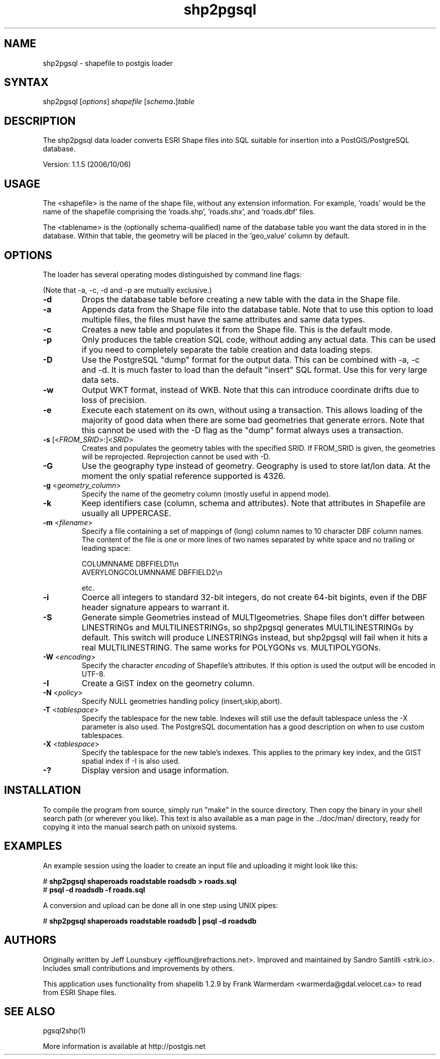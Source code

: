 .TH "shp2pgsql" "1" "" "" "PostGIS"
.SH "NAME"
.LP 
shp2pgsql - shapefile to postgis loader

.SH "SYNTAX"
.LP 
shp2pgsql [\fIoptions\fR] \fIshapefile\fR [\fIschema\fR\fB.\fR]\fItable\fR

.SH "DESCRIPTION"
.LP 
The shp2pgsql data loader converts ESRI Shape files into SQL suitable 
for insertion into a PostGIS/PostgreSQL database. 

Version: 1.1.5 (2006/10/06)

.SH "USAGE"
.LP
The <shapefile> is the name of the shape file, without any extension
information. For example, 'roads' would be the name of the shapefile 
comprising the 'roads.shp', 'roads.shx', and 'roads.dbf' files.

The <tablename> is the (optionally schema-qualified) name of the database 
table you want the data stored in in the database. Within that table, 
the geometry will be placed in the 'geo_value' column by default.

.SH "OPTIONS"
.LP 
The loader has several operating modes distinguished by command line flags:

(Note that \-a, \-c, \-d and \-p are mutually exclusive.)
.TP 
\fB\-d\fR
Drops the database table before creating a new table with the data in the 
Shape file.
.TP 
\fB\-a\fR
Appends data from the Shape file into the database table. Note that to use
this option to load multiple files, the files must have the same attributes 
and same data types.
.TP 
\fB\-c\fR
Creates a new table and populates it from the Shape file. This is the default 
mode.
.TP 
\fB\-p\fR
Only produces the table creation SQL code, without adding any actual data. 
This can be used if you need to completely separate the table creation and 
data loading steps.
.TP 
\fB\-D\fR
Use the PostgreSQL "dump" format for the output data. This can be combined 
with \-a, \-c and \-d. It is much faster to load than the default "insert"
SQL format. Use this for very large data sets.
.TP 
\fB\-w\fR
Output WKT format, instead of WKB.  Note that this can
introduce coordinate drifts due to loss of precision.
.TP 
\fB\-e\fR
Execute each statement on its own, without using a transaction.
This allows loading of the majority of good data when there are some bad
geometries that generate errors.  Note that this cannot be used with the
\-D flag as the "dump" format always uses a transaction.
.TP 
\fB\-s\fR [<\fIFROM_SRID\fR>:]<\fISRID\fR>
Creates and populates the geometry tables with the specified SRID.
If FROM_SRID is given, the geometries will be reprojected.
Reprojection cannot be used with \-D.
.TP 
\fB\-G\fR
Use the geography type instead of geometry.  Geography is used to store
lat/lon data.  At the moment the only spatial reference supported is 4326.
.TP 
\fB\-g\fR <\fIgeometry_column\fR>
Specify the name of the geometry column (mostly useful in append mode).
.TP 
\fB\-k\fR
Keep identifiers case (column, schema and attributes). Note that attributes 
in Shapefile are usually all UPPERCASE.
.TP 
\fB\-m\fR <\fIfilename\fR>
Specify a file containing a set of mappings of (long) column names to 10
character DBF column names. The content of the file is one or more lines 
of two names separated by white space and no trailing or leading space:

COLUMNNAME DBFFIELD1\\n
.br
AVERYLONGCOLUMNNAME DBFFIELD2\\n

etc.
.TP 
\fB\-i\fR
Coerce all integers to standard 32\-bit integers, do not create 64\-bit 
bigints, even if the DBF header signature appears to warrant it.
.TP 
\fB\-S\fR
Generate simple Geometries instead of MULTIgeometries. Shape files don't 
differ between LINESTRINGs and MULTILINESTRINGs, so shp2pgsql generates 
MULTILINESTRINGs by default. This switch will produce LINESTRINGs instead, 
but shp2pgsql will fail when it hits a real MULTILINESTRING. The same works
for POLYGONs vs. MULTIPOLYGONs.
.TP 
\fB\-W\fR <\fIencoding\fR>
Specify the character \fIencoding\fR of Shapefile's attributes.
If this option is used the output will be encoded in UTF-8.
.TP 
\fB\-I\fR
Create a GiST index on the geometry column. 
.TP 
\fB\-N\fR <\fIpolicy\fR>
Specify NULL geometries handling policy (insert,skip,abort).
.TP 
\fB\-T\fR <\fItablespace\fR>
Specify the tablespace for the new table.  Indexes will still use the
default tablespace unless the \-X parameter is also used.  The PostgreSQL
documentation has a good description on when to use custom tablespaces.
.TP 
\fB\-X\fR <\fItablespace\fR>
Specify the tablespace for the new table's indexes.  This applies to
the primary key index, and the GIST spatial index if \-I is also used.
.TP 
\fB\-?\fR
Display version and usage information.

.SH "INSTALLATION"
.LP
To compile the program from source, simply run "make" in the source directory.
Then copy the binary in your shell search path (or wherever you like). This
text is also available as a man page in the ../doc/man/ directory, ready for
copying it into the manual search path on unixoid systems.

.SH "EXAMPLES"
.LP 
An example session using the loader to create an input file and uploading it 
might look like this:

# \fBshp2pgsql shaperoads roadstable roadsdb > roads.sql\fR
.br 
# \fBpsql \-d roadsdb \-f roads.sql\fR

A conversion and upload can be done all in one step using UNIX pipes:

# \fBshp2pgsql shaperoads roadstable roadsdb | psql \-d roadsdb\fR

.SH "AUTHORS"
.LP
Originally written by Jeff Lounsbury <jeffloun@refractions.net>.
Improved and maintained by Sandro Santilli <strk.io>.
Includes small contributions and improvements by others.

This application uses functionality from shapelib 1.2.9
by Frank Warmerdam <warmerda@gdal.velocet.ca> to read from ESRI Shape files.

.SH "SEE ALSO"
.LP 
pgsql2shp(1)

More information is available at http://postgis.net
